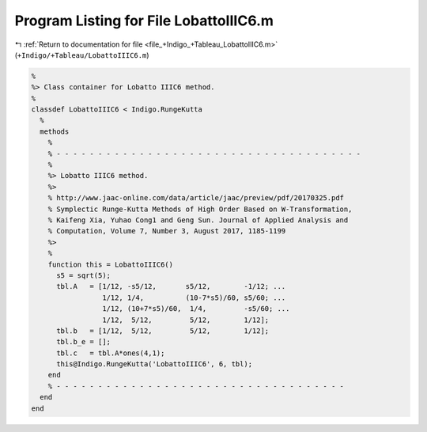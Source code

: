 
.. _program_listing_file_+Indigo_+Tableau_LobattoIIIC6.m:

Program Listing for File LobattoIIIC6.m
=======================================

|exhale_lsh| :ref:`Return to documentation for file <file_+Indigo_+Tableau_LobattoIIIC6.m>` (``+Indigo/+Tableau/LobattoIIIC6.m``)

.. |exhale_lsh| unicode:: U+021B0 .. UPWARDS ARROW WITH TIP LEFTWARDS

.. code-block:: MATLAB

   %
   %> Class container for Lobatto IIIC6 method.
   %
   classdef LobattoIIIC6 < Indigo.RungeKutta
     %
     methods
       %
       % - - - - - - - - - - - - - - - - - - - - - - - - - - - - - - - - - - - - -
       %
       %> Lobatto IIIC6 method.
       %>
       % http://www.jaac-online.com/data/article/jaac/preview/pdf/20170325.pdf
       % Symplectic Runge-Kutta Methods of High Order Based on W-Transformation,
       % Kaifeng Xia, Yuhao Cong1 and Geng Sun. Journal of Applied Analysis and
       % Computation, Volume 7, Number 3, August 2017, 1185-1199
       %>
       %
       function this = LobattoIIIC6()
         s5 = sqrt(5);
         tbl.A   = [1/12, -s5/12,       s5/12,        -1/12; ...
                    1/12, 1/4,          (10-7*s5)/60, s5/60; ...
                    1/12, (10+7*s5)/60,  1/4,         -s5/60; ...
                    1/12,  5/12,         5/12,        1/12];
         tbl.b   = [1/12,  5/12,         5/12,        1/12];
         tbl.b_e = [];
         tbl.c   = tbl.A*ones(4,1);
         this@Indigo.RungeKutta('LobattoIIIC6', 6, tbl);
       end
       % - - - - - - - - - - - - - - - - - - - - - - - - - - - - - - - - - - -
     end
   end
